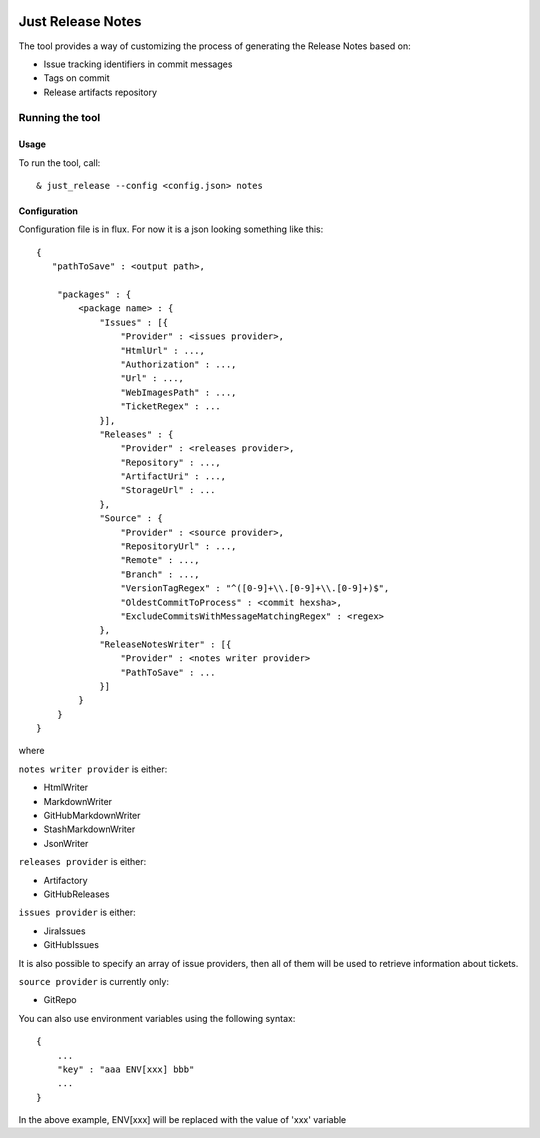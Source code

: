 .. image:: https://codeclimate.com/github/Cimpress-MCP/JustReleaseNotes/badges/gpa.svg
   :alt: Code Climate
   :target: https://codeclimate.com/github/Cimpress-MCP/JustReleaseNotes

.. image:: https://travis-ci.org/Cimpress-MCP/JustReleaseNotes.svg
   :alt: Code Climate
   :target: https://travis-ci.org/Cimpress-MCP/JustReleaseNotes

.. image:: https://coveralls.io/repos/Cimpress-MCP/JustReleaseNotes/badge.svg?branch=master
   :alt: Coveralls
   :target: https://coveralls.io/r/Cimpress-MCP/JustReleaseNotes?branch=master

.. image:: https://img.shields.io/pypi/v/JustReleaseNotes.svg
   :alt: PyPI
   :target: https://pypi.python.org/pypi/JustReleaseNotes/

.. image:: https://img.shields.io/pypi/dm/JustReleaseNotes.svg
   :alt: PyPI
   :target: https://pypi.python.org/pypi/JustReleaseNotes/


==================
Just Release Notes
==================

The tool provides a way of customizing the process of generating the Release Notes based on:

- Issue tracking identifiers in commit messages
- Tags on commit
- Release artifacts repository

----------------
Running the tool
----------------

Usage
-----

To run the tool, call::
   
  & just_release --config <config.json> notes

Configuration
-------------

Configuration file is in flux. For now it is a json looking something like this::

    {
       "pathToSave" : <output path>,

        "packages" : {
            <package name> : {
                "Issues" : [{
                    "Provider" : <issues provider>,
                    "HtmlUrl" : ...,
                    "Authorization" : ...,
                    "Url" : ...,
                    "WebImagesPath" : ...,
                    "TicketRegex" : ...
                }],
                "Releases" : {
                    "Provider" : <releases provider>,
                    "Repository" : ...,
                    "ArtifactUri" : ...,
                    "StorageUrl" : ...
                },
                "Source" : {
                    "Provider" : <source provider>,
                    "RepositoryUrl" : ...,
                    "Remote" : ...,
                    "Branch" : ...,
                    "VersionTagRegex" : "^([0-9]+\\.[0-9]+\\.[0-9]+)$",
                    "OldestCommitToProcess" : <commit hexsha>,
                    "ExcludeCommitsWithMessageMatchingRegex" : <regex>
                },
                "ReleaseNotesWriter" : [{
                    "Provider" : <notes writer provider>
                    "PathToSave" : ...
                }]
            }
        }
    }

where

``notes writer provider`` is either:

- HtmlWriter
- MarkdownWriter
- GitHubMarkdownWriter
- StashMarkdownWriter
- JsonWriter

``releases provider`` is either:

- Artifactory
- GitHubReleases

``issues provider`` is either:

- JiraIssues
- GitHubIssues

It is also possible to specify an array of issue providers, then all of them will be used to retrieve information about tickets.

``source provider`` is currently only:

- GitRepo

You can also use environment variables using the following syntax::

    {
        ...
        "key" : "aaa ENV[xxx] bbb"
        ...
    }

In the above example, ENV[xxx] will be replaced with the value of 'xxx' variable
